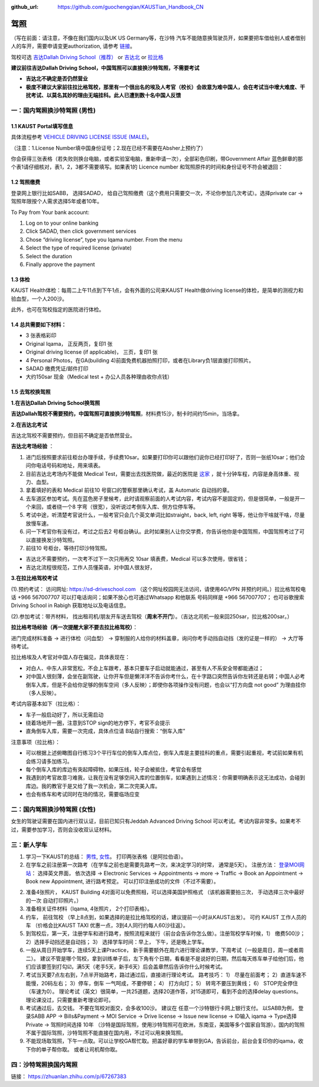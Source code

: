 :github_url: https://github.com/guochengqian/KAUSTian_Handbook_CN

驾照
========
（写在前面：请注意，不像在我们国内以及UK US Germany等，在沙特 汽车不能随意换驾驶员开，如果要把车借给别人或者借别人的车开，需要申请变更authorization, 请参考 `链接 <https://lifeinsaudiarabia.net/authorize-vehicle-absher-saudi-arabia/>`_。


驾校可选 `吉达Dallah Driving School（推荐） <https://goo.gl/maps/9pegBroT5osFai1BA>`_ or `吉达北 <https://goo.gl/maps/WSE91CQgcLaeP7Yw7>`_ or `拉比格 <https://goo.gl/maps/pT7zQsGsQCD3ZXbY9>`_

**建议前往吉达Dallah Driving School，中国驾照可以直接换沙特驾照，不需要考试**

- **吉达北不确定是否仍然营业**

- **极度不建议大家前往拉比格驾校，那里有一个很出名的埃及人考官（校长）会故意为难中国人，会在考试当中增大难度、干扰考试、以莫名其妙的理由无端挂科。此人已遭到数十名中国人反馈**


一：国内驾照换沙特驾照 (男性)
-----------------------------------------

1.1 KAUST Portal填写信息
^^^^^^^^^^^^^^^^^^^^^^^^
具体流程参考 `VEHICLE DRIVING LICENSE ISSUE (MALE) <https://governmentaffairs.kaust.edu.sa/ga/service-details/government-affair/motor-vehicle-services/vehicle-driving-license-issue>`_。

（注意：1.License Number填中国身份证号；2.现在已经不需要在Absher上预约了）

你会获得三张表格（若失败则换台电脑，或者实验室电脑，重新申请一次），全部彩色印刷，带Government Affair 蓝色鲜章的那个表1请仔细核对，表1，2，3都不需要填写。如果表1的 Licence number 和驾照原件的时间和身份证号不符会被退回：

.. image:: drive_paperwork.png


1.2 驾照缴费
^^^^^^^^^^^^^^^^

登录网上银行比如SABB， 选择SADAD， 给自己驾照缴费（这个费用只需要交一次，不论你参加几次考试）。选择private car -> 驾照年限按个人需求选择5年或者10年。

To Pay from Your bank account:

1. Log on to your online banking

2. Click SADAD, then click government services

3. Chose “driving license”, type you Iqama number. From the menu

4. Select the type of required license (private)

5. Select the duration

6. Finally approve the payment

1.3 体检
^^^^^^^^^^^^^^^^

KAUST Health体检：每周二上午11点到下午1点，会有外面的公司来KAUST Health做driving license的体检，是简单的测视力和验血型，一个人200沙。

此外，也可在驾校指定的医院进行体检。

1.4 总共需要如下材料：
^^^^^^^^^^^^^^^^^^^^^^^^^^^^^

* 3 张表格彩印
* Original Iqama， 正反两页，复印1 张
* Original driving license (if applicable)， 三页，复印1 张
* 4 Personal Photos，在GA(building 4)前面免费机器拍照打印，或者在Library负1层直接打印照片。
* SADAD 缴费凭证/邮件打印
* 大约150sar 现金（Medical test + 办公人员各种理由收你点钱）

1.5 去驾校换驾照
^^^^^^^^^^^^^^^^^^^^^

**1.在吉达Dallah Driving School换驾照**

**吉达Dallah驾校不需要预约，中国驾照可直接换沙特驾照**，材料费15沙，制卡时间约15min，当场拿。

**2.在吉达北考试**

吉达北驾校不需要预约，但目前不确定是否依然营业。

**吉达北考场经验** ：

1. 进门后按照要求前往柜台办理手续，手续费10sar。如果要打印你可以跟他们说你已经打印好了，否则一张纸10sar；他们会问你电话号码和地址，用来填表。
2. 目前吉达北考场内不能做 Medical Test，需要出去找医院做，最近的医院是 `这家 <https://www.google.com/maps/place/Abdul+Rahman+Al-Sahli+General+Medical+Complex/@21.6212398,39.1895345,13.9z/data=!4m5!3m4!1s0x15c3d724fa3b20df:0x2c06bb3fe1f0576e!8m2!3d21.63013!4d39.187728>`_ ，就十分钟车程，内容是身高体重、视力、血型。
3. 拿着填好的表和 Medical 前往10 号窗口的警察那里确认考试，盖 Automatic 自动挡的章。  
4. 去车道区参加考试。先在蓝色房子里候考，此时请观察前面的人考试内容，考试内容不是固定的，但是很简单，一般是开一个来回，或者绕一个8 字弯（很宽），没听说过考倒车入库、侧方位停车等。
5. 考试中途，听清楚考官说什么，一般考官只会几个英文单词比如straight，back, left, right 等等，他让你干啥就干啥，尽量放慢车速。
6. 问一下考官你有没有过，考过之后去2 号柜台确认。此时如果别人让你交学费，你告诉他你是中国驾照，中国驾照考过了可以直接换发沙特驾照。
7. 前往10 号柜台，等待打印沙特驾照。

- 吉达北不需要预约，一次考不过下一次只用再交 10sar 填表费，Medical 可以多次使用，很省钱；
- 吉达北流程很规范，工作人员懂英语，对中国人很友好，

.. image:: jeddah_map.jpg

**3.在拉比格驾校考试**

(1).预约考试： 访问网址: https://sd-driveschool.com （这个网址校园网无法访问，请使用4G/VPN 并预约时间。）拉比格驾校电话 +966 567007707 可以打电话询问；如果不放心也可通过Whatsapp 和他联系 号码同样是 +966 567007707； 也可谷歌搜索 Driving School in Rabigh 获取地址以及电话信息。


(2).参加考试：带齐材料， 找出租司机/朋友开车送去驾校（**周末不开门**）。（吉达北司机一般来回250sar，拉比格200sar。）

**拉比格考场经验（再一次提醒大家不要去拉比格驾校）**：

进门完成材料准备 -> 进行体检（问血型） -> 穿制服的人给你的材料盖章，询问你考手动挡自动挡（发的证是一样的） -> 大厅等待考试。

拉比格埃及人考官对中国人存在偏见，具体表现在：

- 对白人、中东人非常宽松，不会上车跟考，基本只要车子启动就能通过，甚至有人不系安全带都能通过；
- 对中国人很刻薄，会坐在副驾驶，让你开车但是懒洋洋不告诉你考什么，在十字路口突然告诉你左转还是右转；中国人必考倒车入库，但是不会给你足够的倒车空间（多人反映）；即使你各项操作没有问题，也会以“打方向盘 not good” 为理由挂你（多人反映）。

考试内容基本如下（拉比格）：

- 车子一般启动好了，所以无需启动
- 绕着场地开一圈，注意到STOP sign的地方停下，考官不会提示
- 直角倒车入库，需要一次完成，具体点位请 B站自行搜索：“倒车入库”

注意事项（拉比格）：

- 可以根据上述俯瞰图自行练习3个平行车位的倒车入库点位，倒车入库是主要挂科的重点，需要引起重视，考试前如果有机会练习请多加练习。

- 每个倒车入库的库边有突起障碍物，如果压线，轮子会被抵住，考官会有感觉

- 我遇到的考官故意刁难我，让我在没有足够空间入库的位置倒车，如果遇到上述情况：你需要明确表示这无法成功，会碰到库边。我的教官于是又给了我一次机会，第二次完美入库。

- 也会有练车和考试同时在场的情况，需要临场应变


.. 驾校俯瞰图（实际情况不一样，但是倒车入库是一样的装置）：

.. .. image:: drive_map.PNG


二：国内驾照换沙特驾照 (女性)
------------------------------------

女生的驾驶证需要在国内进行双认证，目前已知只有Jeddah Advanced Driving School 可以考试。考试内容非常多。如果考不过，需要参加学习，否则会没收双认证材料。


三：新人学车
---------------------------------
 
1. 学习一下KAUST的总结： `男性 <https://ga.kaust.edu.sa/ga/service-details/government-affair/motor-vehicle-services/vehicle-driving-license-issue>`_, `女性 <https://ga.kaust.edu.sa/ga/service-details/government-affair/motor-vehicle-services/vehicle-driving-license-issue-(females)>`_。 打印两张表格（是阿拉伯语）。 
2. 在学车之前注册第一次路考（在学车之前也是需要先路考一次，来决定学习的时常， 通常是5天）。 注册方法： `登录MOI网站 <https://www.moi.gov.sa/wps/portal>`_： 选择英文界面， 依次选择 -> Electronic Services -> Appointments -> more -> Traffic -> Book an Appointment -> Book new Appointment,  进行路考预定。 可以打印注册成功的文件（不过不需要）。

.. image:: book_car_appointment.png

2. 准备4张照片， KAUST Building 4对面可以免费照相，可以选择美国护照格式 （该机器需要拍三次， 手动选择三次中最好的一次 自动打印照片。）
3. 准备相关证件材料（Iqama, 4张照片， 2个打印表格）。
4. 约车， 前往驾校 （早上8点到，如果选择的是拉比格驾校的话，建议提前一小时从KAUST出发）。 可约 KAUST 工作人员的车 （价格会比KAUST TAXI 优惠一点，3到4人同行约每人60沙往返）。
5. 到驾校后，第一天，注册学车和进行路考，按照流程来就行（前台会告诉你怎么做）。注册驾校学车时候，1） 缴费500沙； 2）选择手动挡还是自动挡； 3） 选择学车时间：早上， 下午，还是晚上学车。
6. 一般从周日开始学车，连续5天上课Practice， 新手需要额外在周六进行理论课教学，下周考试（一般是周日，周一或者周二）。 建议不管是哪个驾校，拿到训练单子后，左下角有个日期，看看是不是说好的日期，然后每天练车单子给他们后，他们应该要签到打勾☑️，满5天（老手5天，新手6天）后会盖章然后告诉你什么时候考试。
7. 考试当天要7点左右到，7点半开始路考，路过通过后，直接进行理论考试。 路考技巧： 1） 尽量在前面考； 2）直道车速不能慢，20码左右； 3）停车，倒车 一气呵成，不要停顿； 4） 打方向灯； 5） 转弯不要压到黄线； 6） STOP完全停住（车速为0）。 理论考试（英文）很简单，一共25道题，选择20道作答，对15道即可，看到不会的选择delay questions。 理论课没过，只需要重新考理论即可。
8. 考试通过后，去交钱。 不要在驾校对面交，会多收100沙。 建议在 任意一个沙特银行卡网上银行支付。 以SABB为例， 登录SABB APP -> Bills&Payment -> MOI Service -> Drive license -> Issue new license -> ID输入 iqama -> Type选择 Private -> 驾照时间选择 10年 （沙特是国际驾照，使用沙特驾照可在欧洲，东南亚，美国等多个国家自驾游）。国内的驾照不属于国际驾照，沙特驾照不能直接在国内用，不过可以用来换驾照。
9. 不能现场取驾照，下午一点取。可以让学校GA帮忙取。把盖好章的学车单带到GA，告诉前台，前台会复印你的iqama，收下你的单子帮你取。 或者让司机帮你取。


四：沙特驾照换国内驾照
-----------------------------

链接： https://zhuanlan.zhihu.com/p/67267383




